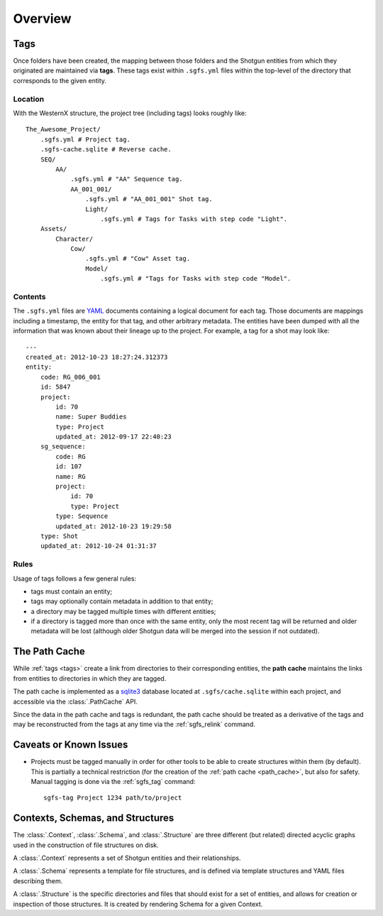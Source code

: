 Overview
========

.. _tags:

Tags
----

Once folders have been created, the mapping between those folders and the Shotgun entities from which they originated are maintained via **tags**. These tags exist within ``.sgfs.yml`` files within the top-level of the directory that corresponds to the given entity.

Location
^^^^^^^^

With the WesternX structure, the project tree (including tags) looks roughly like::

    The_Awesome_Project/
        .sgfs.yml # Project tag.
        .sgfs-cache.sqlite # Reverse cache.
        SEQ/
            AA/
                .sgfs.yml # "AA" Sequence tag.
                AA_001_001/
                    .sgfs.yml # "AA_001_001" Shot tag.
                    Light/
                        .sgfs.yml # Tags for Tasks with step code "Light".
        Assets/
            Character/
                Cow/
                    .sgfs.yml # "Cow" Asset tag.
                    Model/
                        .sgfs.yml # "Tags for Tasks with step code "Model".

Contents
^^^^^^^^

The ``.sgfs.yml`` files are `YAML <http://www.yaml.org/>`_ documents containing a logical document for each tag. Those documents are mappings including a timestamp, the entity for that tag, and other arbitrary metadata. The entities have been dumped with all the information that was known about their lineage up to the project. For example, a tag for a shot may look like::

    ---
    created_at: 2012-10-23 18:27:24.312373
    entity:
        code: RG_006_001
        id: 5847
        project:
            id: 70
            name: Super Buddies
            type: Project
            updated_at: 2012-09-17 22:40:23
        sg_sequence:
            code: RG
            id: 107
            name: RG
            project:
                id: 70
                type: Project
            type: Sequence
            updated_at: 2012-10-23 19:29:58
        type: Shot
        updated_at: 2012-10-24 01:31:37


Rules
^^^^^

Usage of tags follows a few general rules:

- tags must contain an entity;
- tags may optionally contain metadata in addition to that entity;
- a directory may be tagged multiple times with different entities;
- if a directory is tagged more than once with the same entity, only the most recent tag will be returned and older metadata will be lost (although older Shotgun data will be merged into the session if not outdated).



.. _path_cache:

The Path Cache
--------------

While :ref:`tags <tags>` create a link from directories to their corresponding entities, the **path cache** maintains the links from entities to directories in which they are tagged.

The path cache is implemented as a `sqlite3 <http://www.sqlite.org/>`_ database located at ``.sgfs/cache.sqlite`` within each project, and accessible via the :class:`.PathCache` API.

Since the data in the path cache and tags is redundant, the path cache should be treated as a derivative of the tags and may be reconstructed from the tags at any time via the :ref:`sgfs_relink` command.



Caveats or Known Issues
-----------------------

- Projects must be tagged manually in order for other tools to be able to create structures within them (by default). This is partially a technical restriction (for the creation of the :ref:`path cache <path_cache>`, but also for safety. Manual tagging is done via the :ref:`sgfs_tag` command::

    sgfs-tag Project 1234 path/to/project



Contexts, Schemas, and Structures
---------------------------------


The :class:`.Context`, :class:`.Schema`, and :class:`.Structure` are three different (but related) directed acyclic graphs used in the construction of file structures on disk.

A :class:`.Context` represents a set of Shotgun entities and their relationships.

A :class:`.Schema` represents a template for file structures, and is defined via template structures and YAML files describing them.

A :class:`.Structure` is the specific directories and files that should exist for a set of entities, and allows for creation or inspection of those structures. It is created by rendering Schema for a given Context.
